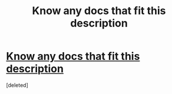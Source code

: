 #+TITLE: Know any docs that fit this description

* [[/r/HPharmony/comments/gbjzgl/request/][Know any docs that fit this description]]
:PROPERTIES:
:Score: 0
:DateUnix: 1588346358.0
:DateShort: 2020-May-01
:END:
[deleted]

